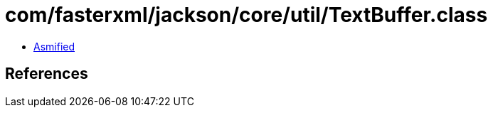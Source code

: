 = com/fasterxml/jackson/core/util/TextBuffer.class

 - link:TextBuffer-asmified.java[Asmified]

== References

